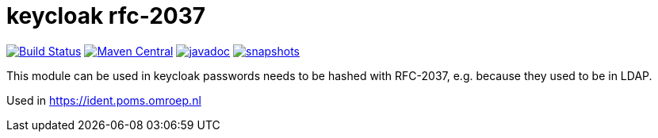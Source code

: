 = keycloak rfc-2037

image:https://github.com/npo-poms/keycloak-rfc2037/actions/workflows/maven.yml/badge.svg?[Build Status,link=https://github.com/npo-poms/keycloak-rfc2037/actions/workflows/maven.yml]
image:https://img.shields.io/maven-central/v/nl.vpro.security/keycloak-rfc2037.svg?label=Maven%20Central[Maven Central,link=https://central.sonatype.com/artifact/nl.vpro.security/keycloak-rfc2037/overview]
image:https://www.javadoc.io/badge/nl.vpro.security/keycloak-rfc2037.svg?color=blue[javadoc,link=https://www.javadoc.io/doc/nl.vpro.security/keycloak-rfc2037]
image:https://img.shields.io/nexus/s/https/oss.sonatype.org/nl.vpro.security/keycloak-rfc2037.svg[snapshots,link=https://oss.sonatype.org/content/repositories/snapshots/nl/vpro/security/]

This module can be used in keycloak passwords needs to be hashed with RFC-2037, e.g. because they used to be in LDAP.

Used in https://ident.poms.omroep.nl

